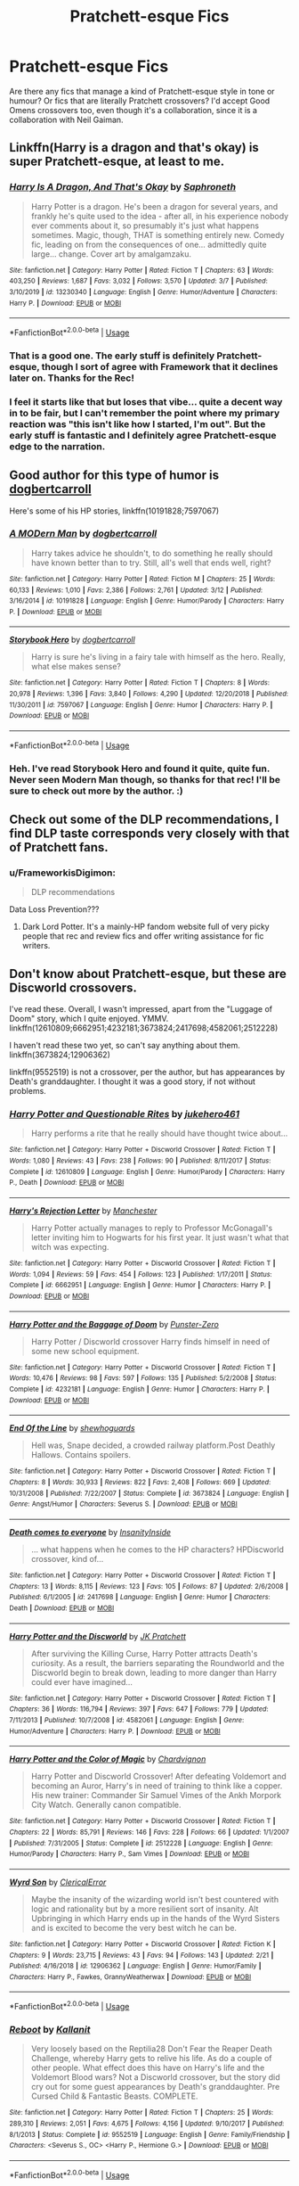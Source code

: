 #+TITLE: Pratchett-esque Fics

* Pratchett-esque Fics
:PROPERTIES:
:Author: Avalon1632
:Score: 14
:DateUnix: 1584314384.0
:DateShort: 2020-Mar-16
:FlairText: Request
:END:
Are there any fics that manage a kind of Pratchett-esque style in tone or humour? Or fics that are literally Pratchett crossovers? I'd accept Good Omens crossovers too, even though it's a collaboration, since it is a collaboration with Neil Gaiman.


** Linkffn(Harry is a dragon and that's okay) is super Pratchett-esque, at least to me.
:PROPERTIES:
:Author: Notus_Oren
:Score: 5
:DateUnix: 1584321488.0
:DateShort: 2020-Mar-16
:END:

*** [[https://www.fanfiction.net/s/13230340/1/][*/Harry Is A Dragon, And That's Okay/*]] by [[https://www.fanfiction.net/u/2996114/Saphroneth][/Saphroneth/]]

#+begin_quote
  Harry Potter is a dragon. He's been a dragon for several years, and frankly he's quite used to the idea - after all, in his experience nobody ever comments about it, so presumably it's just what happens sometimes. Magic, though, THAT is something entirely new. Comedy fic, leading on from the consequences of one... admittedly quite large... change. Cover art by amalgamzaku.
#+end_quote

^{/Site/:} ^{fanfiction.net} ^{*|*} ^{/Category/:} ^{Harry} ^{Potter} ^{*|*} ^{/Rated/:} ^{Fiction} ^{T} ^{*|*} ^{/Chapters/:} ^{63} ^{*|*} ^{/Words/:} ^{403,250} ^{*|*} ^{/Reviews/:} ^{1,687} ^{*|*} ^{/Favs/:} ^{3,032} ^{*|*} ^{/Follows/:} ^{3,570} ^{*|*} ^{/Updated/:} ^{3/7} ^{*|*} ^{/Published/:} ^{3/10/2019} ^{*|*} ^{/id/:} ^{13230340} ^{*|*} ^{/Language/:} ^{English} ^{*|*} ^{/Genre/:} ^{Humor/Adventure} ^{*|*} ^{/Characters/:} ^{Harry} ^{P.} ^{*|*} ^{/Download/:} ^{[[http://www.ff2ebook.com/old/ffn-bot/index.php?id=13230340&source=ff&filetype=epub][EPUB]]} ^{or} ^{[[http://www.ff2ebook.com/old/ffn-bot/index.php?id=13230340&source=ff&filetype=mobi][MOBI]]}

--------------

*FanfictionBot*^{2.0.0-beta} | [[https://github.com/tusing/reddit-ffn-bot/wiki/Usage][Usage]]
:PROPERTIES:
:Author: FanfictionBot
:Score: 2
:DateUnix: 1584321512.0
:DateShort: 2020-Mar-16
:END:


*** That is a good one. The early stuff is definitely Pratchett-esque, though I sort of agree with Framework that it declines later on. Thanks for the Rec!
:PROPERTIES:
:Author: Avalon1632
:Score: 2
:DateUnix: 1584353425.0
:DateShort: 2020-Mar-16
:END:


*** I feel it starts like that but loses that vibe... quite a decent way in to be fair, but I can't remember the point where my primary reaction was "this isn't like how I started, I'm out". But the early stuff is fantastic and I definitely agree Pratchett-esque edge to the narration.
:PROPERTIES:
:Author: FrameworkisDigimon
:Score: 1
:DateUnix: 1584347649.0
:DateShort: 2020-Mar-16
:END:


** Good author for this type of humor is [[https://www.fanfiction.net/u/284419/dogbertcarroll][dogbertcarroll]]

Here's some of his HP stories, linkffn(10191828;7597067)
:PROPERTIES:
:Author: eislor
:Score: 2
:DateUnix: 1584389654.0
:DateShort: 2020-Mar-16
:END:

*** [[https://www.fanfiction.net/s/10191828/1/][*/A MODern Man/*]] by [[https://www.fanfiction.net/u/284419/dogbertcarroll][/dogbertcarroll/]]

#+begin_quote
  Harry takes advice he shouldn't, to do something he really should have known better than to try. Still, all's well that ends well, right?
#+end_quote

^{/Site/:} ^{fanfiction.net} ^{*|*} ^{/Category/:} ^{Harry} ^{Potter} ^{*|*} ^{/Rated/:} ^{Fiction} ^{M} ^{*|*} ^{/Chapters/:} ^{25} ^{*|*} ^{/Words/:} ^{60,133} ^{*|*} ^{/Reviews/:} ^{1,010} ^{*|*} ^{/Favs/:} ^{2,386} ^{*|*} ^{/Follows/:} ^{2,761} ^{*|*} ^{/Updated/:} ^{3/12} ^{*|*} ^{/Published/:} ^{3/16/2014} ^{*|*} ^{/id/:} ^{10191828} ^{*|*} ^{/Language/:} ^{English} ^{*|*} ^{/Genre/:} ^{Humor/Parody} ^{*|*} ^{/Characters/:} ^{Harry} ^{P.} ^{*|*} ^{/Download/:} ^{[[http://www.ff2ebook.com/old/ffn-bot/index.php?id=10191828&source=ff&filetype=epub][EPUB]]} ^{or} ^{[[http://www.ff2ebook.com/old/ffn-bot/index.php?id=10191828&source=ff&filetype=mobi][MOBI]]}

--------------

[[https://www.fanfiction.net/s/7597067/1/][*/Storybook Hero/*]] by [[https://www.fanfiction.net/u/284419/dogbertcarroll][/dogbertcarroll/]]

#+begin_quote
  Harry is sure he's living in a fairy tale with himself as the hero. Really, what else makes sense?
#+end_quote

^{/Site/:} ^{fanfiction.net} ^{*|*} ^{/Category/:} ^{Harry} ^{Potter} ^{*|*} ^{/Rated/:} ^{Fiction} ^{T} ^{*|*} ^{/Chapters/:} ^{8} ^{*|*} ^{/Words/:} ^{20,978} ^{*|*} ^{/Reviews/:} ^{1,396} ^{*|*} ^{/Favs/:} ^{3,840} ^{*|*} ^{/Follows/:} ^{4,290} ^{*|*} ^{/Updated/:} ^{12/20/2018} ^{*|*} ^{/Published/:} ^{11/30/2011} ^{*|*} ^{/id/:} ^{7597067} ^{*|*} ^{/Language/:} ^{English} ^{*|*} ^{/Genre/:} ^{Humor} ^{*|*} ^{/Characters/:} ^{Harry} ^{P.} ^{*|*} ^{/Download/:} ^{[[http://www.ff2ebook.com/old/ffn-bot/index.php?id=7597067&source=ff&filetype=epub][EPUB]]} ^{or} ^{[[http://www.ff2ebook.com/old/ffn-bot/index.php?id=7597067&source=ff&filetype=mobi][MOBI]]}

--------------

*FanfictionBot*^{2.0.0-beta} | [[https://github.com/tusing/reddit-ffn-bot/wiki/Usage][Usage]]
:PROPERTIES:
:Author: FanfictionBot
:Score: 1
:DateUnix: 1584389670.0
:DateShort: 2020-Mar-16
:END:


*** Heh. I've read Storybook Hero and found it quite, quite fun. Never seen Modern Man though, so thanks for that rec! I'll be sure to check out more by the author. :)
:PROPERTIES:
:Author: Avalon1632
:Score: 1
:DateUnix: 1584445525.0
:DateShort: 2020-Mar-17
:END:


** Check out some of the DLP recommendations, I find DLP taste corresponds very closely with that of Pratchett fans.
:PROPERTIES:
:Author: francoisschubert
:Score: 1
:DateUnix: 1584333747.0
:DateShort: 2020-Mar-16
:END:

*** u/FrameworkisDigimon:
#+begin_quote
  DLP recommendations
#+end_quote

Data Loss Prevention???
:PROPERTIES:
:Author: FrameworkisDigimon
:Score: 1
:DateUnix: 1584347679.0
:DateShort: 2020-Mar-16
:END:

**** Dark Lord Potter. It's a mainly-HP fandom website full of very picky people that rec and review fics and offer writing assistance for fic writers.
:PROPERTIES:
:Author: Avalon1632
:Score: 3
:DateUnix: 1584353368.0
:DateShort: 2020-Mar-16
:END:


** Don't know about Pratchett-esque, but these are Discworld crossovers.

I've read these. Overall, I wasn't impressed, apart from the "Luggage of Doom" story, which I quite enjoyed. YMMV. linkffn(12610809;6662951;4232181;3673824;2417698;4582061;2512228)

I haven't read these two yet, so can't say anything about them. linkffn(3673824;12906362)

linkffn(9552519) is not a crossover, per the author, but has appearances by Death's granddaughter. I thought it was a good story, if not without problems.
:PROPERTIES:
:Author: steve_wheeler
:Score: 1
:DateUnix: 1584510078.0
:DateShort: 2020-Mar-18
:END:

*** [[https://www.fanfiction.net/s/12610809/1/][*/Harry Potter and Questionable Rites/*]] by [[https://www.fanfiction.net/u/3141070/jukehero461][/jukehero461/]]

#+begin_quote
  Harry performs a rite that he really should have thought twice about...
#+end_quote

^{/Site/:} ^{fanfiction.net} ^{*|*} ^{/Category/:} ^{Harry} ^{Potter} ^{+} ^{Discworld} ^{Crossover} ^{*|*} ^{/Rated/:} ^{Fiction} ^{T} ^{*|*} ^{/Words/:} ^{1,080} ^{*|*} ^{/Reviews/:} ^{43} ^{*|*} ^{/Favs/:} ^{238} ^{*|*} ^{/Follows/:} ^{90} ^{*|*} ^{/Published/:} ^{8/11/2017} ^{*|*} ^{/Status/:} ^{Complete} ^{*|*} ^{/id/:} ^{12610809} ^{*|*} ^{/Language/:} ^{English} ^{*|*} ^{/Genre/:} ^{Humor/Parody} ^{*|*} ^{/Characters/:} ^{Harry} ^{P.,} ^{Death} ^{*|*} ^{/Download/:} ^{[[http://www.ff2ebook.com/old/ffn-bot/index.php?id=12610809&source=ff&filetype=epub][EPUB]]} ^{or} ^{[[http://www.ff2ebook.com/old/ffn-bot/index.php?id=12610809&source=ff&filetype=mobi][MOBI]]}

--------------

[[https://www.fanfiction.net/s/6662951/1/][*/Harry's Rejection Letter/*]] by [[https://www.fanfiction.net/u/163488/Manchester][/Manchester/]]

#+begin_quote
  Harry Potter actually manages to reply to Professor McGonagall's letter inviting him to Hogwarts for his first year. It just wasn't what that witch was expecting.
#+end_quote

^{/Site/:} ^{fanfiction.net} ^{*|*} ^{/Category/:} ^{Harry} ^{Potter} ^{+} ^{Discworld} ^{Crossover} ^{*|*} ^{/Rated/:} ^{Fiction} ^{T} ^{*|*} ^{/Words/:} ^{1,094} ^{*|*} ^{/Reviews/:} ^{59} ^{*|*} ^{/Favs/:} ^{454} ^{*|*} ^{/Follows/:} ^{123} ^{*|*} ^{/Published/:} ^{1/17/2011} ^{*|*} ^{/Status/:} ^{Complete} ^{*|*} ^{/id/:} ^{6662951} ^{*|*} ^{/Language/:} ^{English} ^{*|*} ^{/Genre/:} ^{Humor} ^{*|*} ^{/Characters/:} ^{Harry} ^{P.} ^{*|*} ^{/Download/:} ^{[[http://www.ff2ebook.com/old/ffn-bot/index.php?id=6662951&source=ff&filetype=epub][EPUB]]} ^{or} ^{[[http://www.ff2ebook.com/old/ffn-bot/index.php?id=6662951&source=ff&filetype=mobi][MOBI]]}

--------------

[[https://www.fanfiction.net/s/4232181/1/][*/Harry Potter and the Baggage of Doom/*]] by [[https://www.fanfiction.net/u/1246124/Punster-Zero][/Punster-Zero/]]

#+begin_quote
  Harry Potter / Discworld crossover Harry finds himself in need of some new school equipment.
#+end_quote

^{/Site/:} ^{fanfiction.net} ^{*|*} ^{/Category/:} ^{Harry} ^{Potter} ^{+} ^{Discworld} ^{Crossover} ^{*|*} ^{/Rated/:} ^{Fiction} ^{T} ^{*|*} ^{/Words/:} ^{10,476} ^{*|*} ^{/Reviews/:} ^{98} ^{*|*} ^{/Favs/:} ^{597} ^{*|*} ^{/Follows/:} ^{135} ^{*|*} ^{/Published/:} ^{5/2/2008} ^{*|*} ^{/Status/:} ^{Complete} ^{*|*} ^{/id/:} ^{4232181} ^{*|*} ^{/Language/:} ^{English} ^{*|*} ^{/Genre/:} ^{Humor} ^{*|*} ^{/Characters/:} ^{Harry} ^{P.} ^{*|*} ^{/Download/:} ^{[[http://www.ff2ebook.com/old/ffn-bot/index.php?id=4232181&source=ff&filetype=epub][EPUB]]} ^{or} ^{[[http://www.ff2ebook.com/old/ffn-bot/index.php?id=4232181&source=ff&filetype=mobi][MOBI]]}

--------------

[[https://www.fanfiction.net/s/3673824/1/][*/End Of the Line/*]] by [[https://www.fanfiction.net/u/910463/shewhoguards][/shewhoguards/]]

#+begin_quote
  Hell was, Snape decided, a crowded railway platform.Post Deathly Hallows. Contains spoilers.
#+end_quote

^{/Site/:} ^{fanfiction.net} ^{*|*} ^{/Category/:} ^{Harry} ^{Potter} ^{+} ^{Discworld} ^{Crossover} ^{*|*} ^{/Rated/:} ^{Fiction} ^{T} ^{*|*} ^{/Chapters/:} ^{8} ^{*|*} ^{/Words/:} ^{30,933} ^{*|*} ^{/Reviews/:} ^{822} ^{*|*} ^{/Favs/:} ^{2,408} ^{*|*} ^{/Follows/:} ^{669} ^{*|*} ^{/Updated/:} ^{10/31/2008} ^{*|*} ^{/Published/:} ^{7/22/2007} ^{*|*} ^{/Status/:} ^{Complete} ^{*|*} ^{/id/:} ^{3673824} ^{*|*} ^{/Language/:} ^{English} ^{*|*} ^{/Genre/:} ^{Angst/Humor} ^{*|*} ^{/Characters/:} ^{Severus} ^{S.} ^{*|*} ^{/Download/:} ^{[[http://www.ff2ebook.com/old/ffn-bot/index.php?id=3673824&source=ff&filetype=epub][EPUB]]} ^{or} ^{[[http://www.ff2ebook.com/old/ffn-bot/index.php?id=3673824&source=ff&filetype=mobi][MOBI]]}

--------------

[[https://www.fanfiction.net/s/2417698/1/][*/Death comes to everyone/*]] by [[https://www.fanfiction.net/u/742571/InsanityInside][/InsanityInside/]]

#+begin_quote
  ... what happens when he comes to the HP characters? HPDiscworld crossover, kind of...
#+end_quote

^{/Site/:} ^{fanfiction.net} ^{*|*} ^{/Category/:} ^{Harry} ^{Potter} ^{+} ^{Discworld} ^{Crossover} ^{*|*} ^{/Rated/:} ^{Fiction} ^{T} ^{*|*} ^{/Chapters/:} ^{13} ^{*|*} ^{/Words/:} ^{8,115} ^{*|*} ^{/Reviews/:} ^{123} ^{*|*} ^{/Favs/:} ^{105} ^{*|*} ^{/Follows/:} ^{87} ^{*|*} ^{/Updated/:} ^{2/6/2008} ^{*|*} ^{/Published/:} ^{6/1/2005} ^{*|*} ^{/id/:} ^{2417698} ^{*|*} ^{/Language/:} ^{English} ^{*|*} ^{/Genre/:} ^{Humor} ^{*|*} ^{/Characters/:} ^{Death} ^{*|*} ^{/Download/:} ^{[[http://www.ff2ebook.com/old/ffn-bot/index.php?id=2417698&source=ff&filetype=epub][EPUB]]} ^{or} ^{[[http://www.ff2ebook.com/old/ffn-bot/index.php?id=2417698&source=ff&filetype=mobi][MOBI]]}

--------------

[[https://www.fanfiction.net/s/4582061/1/][*/Harry Potter and the Discworld/*]] by [[https://www.fanfiction.net/u/1699985/JK-Pratchett][/JK Pratchett/]]

#+begin_quote
  After surviving the Killing Curse, Harry Potter attracts Death's curiosity. As a result, the barriers separating the Roundworld and the Discworld begin to break down, leading to more danger than Harry could ever have imagined...
#+end_quote

^{/Site/:} ^{fanfiction.net} ^{*|*} ^{/Category/:} ^{Harry} ^{Potter} ^{+} ^{Discworld} ^{Crossover} ^{*|*} ^{/Rated/:} ^{Fiction} ^{T} ^{*|*} ^{/Chapters/:} ^{36} ^{*|*} ^{/Words/:} ^{116,794} ^{*|*} ^{/Reviews/:} ^{397} ^{*|*} ^{/Favs/:} ^{647} ^{*|*} ^{/Follows/:} ^{779} ^{*|*} ^{/Updated/:} ^{7/11/2013} ^{*|*} ^{/Published/:} ^{10/7/2008} ^{*|*} ^{/id/:} ^{4582061} ^{*|*} ^{/Language/:} ^{English} ^{*|*} ^{/Genre/:} ^{Humor/Adventure} ^{*|*} ^{/Characters/:} ^{Harry} ^{P.} ^{*|*} ^{/Download/:} ^{[[http://www.ff2ebook.com/old/ffn-bot/index.php?id=4582061&source=ff&filetype=epub][EPUB]]} ^{or} ^{[[http://www.ff2ebook.com/old/ffn-bot/index.php?id=4582061&source=ff&filetype=mobi][MOBI]]}

--------------

[[https://www.fanfiction.net/s/2512228/1/][*/Harry Potter and the Color of Magic/*]] by [[https://www.fanfiction.net/u/835105/Chardvignon][/Chardvignon/]]

#+begin_quote
  Harry Potter and Discworld Crossover! After defeating Voldemort and becoming an Auror, Harry's in need of training to think like a copper. His new trainer: Commander Sir Samuel Vimes of the Ankh Morpork City Watch. Generally canon compatible.
#+end_quote

^{/Site/:} ^{fanfiction.net} ^{*|*} ^{/Category/:} ^{Harry} ^{Potter} ^{+} ^{Discworld} ^{Crossover} ^{*|*} ^{/Rated/:} ^{Fiction} ^{T} ^{*|*} ^{/Chapters/:} ^{22} ^{*|*} ^{/Words/:} ^{85,791} ^{*|*} ^{/Reviews/:} ^{146} ^{*|*} ^{/Favs/:} ^{228} ^{*|*} ^{/Follows/:} ^{66} ^{*|*} ^{/Updated/:} ^{1/1/2007} ^{*|*} ^{/Published/:} ^{7/31/2005} ^{*|*} ^{/Status/:} ^{Complete} ^{*|*} ^{/id/:} ^{2512228} ^{*|*} ^{/Language/:} ^{English} ^{*|*} ^{/Genre/:} ^{Humor/Parody} ^{*|*} ^{/Characters/:} ^{Harry} ^{P.,} ^{Sam} ^{Vimes} ^{*|*} ^{/Download/:} ^{[[http://www.ff2ebook.com/old/ffn-bot/index.php?id=2512228&source=ff&filetype=epub][EPUB]]} ^{or} ^{[[http://www.ff2ebook.com/old/ffn-bot/index.php?id=2512228&source=ff&filetype=mobi][MOBI]]}

--------------

[[https://www.fanfiction.net/s/12906362/1/][*/Wyrd Son/*]] by [[https://www.fanfiction.net/u/7057564/ClericalError][/ClericalError/]]

#+begin_quote
  Maybe the insanity of the wizarding world isn't best countered with logic and rationality but by a more resilient sort of insanity. Alt Upbringing in which Harry ends up in the hands of the Wyrd Sisters and is excited to become the very best witch he can be.
#+end_quote

^{/Site/:} ^{fanfiction.net} ^{*|*} ^{/Category/:} ^{Harry} ^{Potter} ^{+} ^{Discworld} ^{Crossover} ^{*|*} ^{/Rated/:} ^{Fiction} ^{K} ^{*|*} ^{/Chapters/:} ^{9} ^{*|*} ^{/Words/:} ^{23,715} ^{*|*} ^{/Reviews/:} ^{43} ^{*|*} ^{/Favs/:} ^{94} ^{*|*} ^{/Follows/:} ^{143} ^{*|*} ^{/Updated/:} ^{2/21} ^{*|*} ^{/Published/:} ^{4/16/2018} ^{*|*} ^{/id/:} ^{12906362} ^{*|*} ^{/Language/:} ^{English} ^{*|*} ^{/Genre/:} ^{Humor/Family} ^{*|*} ^{/Characters/:} ^{Harry} ^{P.,} ^{Fawkes,} ^{GrannyWeatherwax} ^{*|*} ^{/Download/:} ^{[[http://www.ff2ebook.com/old/ffn-bot/index.php?id=12906362&source=ff&filetype=epub][EPUB]]} ^{or} ^{[[http://www.ff2ebook.com/old/ffn-bot/index.php?id=12906362&source=ff&filetype=mobi][MOBI]]}

--------------

*FanfictionBot*^{2.0.0-beta} | [[https://github.com/tusing/reddit-ffn-bot/wiki/Usage][Usage]]
:PROPERTIES:
:Author: FanfictionBot
:Score: 1
:DateUnix: 1584510098.0
:DateShort: 2020-Mar-18
:END:


*** [[https://www.fanfiction.net/s/9552519/1/][*/Reboot/*]] by [[https://www.fanfiction.net/u/2932352/Kallanit][/Kallanit/]]

#+begin_quote
  Very loosely based on the Reptilia28 Don't Fear the Reaper Death Challenge, whereby Harry gets to relive his life. As do a couple of other people. What effect does this have on Harry's life and the Voldemort Blood wars? Not a Discworld crossover, but the story did cry out for some guest appearances by Death's granddaughter. Pre Cursed Child & Fantastic Beasts. COMPLETE.
#+end_quote

^{/Site/:} ^{fanfiction.net} ^{*|*} ^{/Category/:} ^{Harry} ^{Potter} ^{*|*} ^{/Rated/:} ^{Fiction} ^{T} ^{*|*} ^{/Chapters/:} ^{25} ^{*|*} ^{/Words/:} ^{289,310} ^{*|*} ^{/Reviews/:} ^{2,051} ^{*|*} ^{/Favs/:} ^{4,675} ^{*|*} ^{/Follows/:} ^{4,156} ^{*|*} ^{/Updated/:} ^{9/10/2017} ^{*|*} ^{/Published/:} ^{8/1/2013} ^{*|*} ^{/Status/:} ^{Complete} ^{*|*} ^{/id/:} ^{9552519} ^{*|*} ^{/Language/:} ^{English} ^{*|*} ^{/Genre/:} ^{Family/Friendship} ^{*|*} ^{/Characters/:} ^{<Severus} ^{S.,} ^{OC>} ^{<Harry} ^{P.,} ^{Hermione} ^{G.>} ^{*|*} ^{/Download/:} ^{[[http://www.ff2ebook.com/old/ffn-bot/index.php?id=9552519&source=ff&filetype=epub][EPUB]]} ^{or} ^{[[http://www.ff2ebook.com/old/ffn-bot/index.php?id=9552519&source=ff&filetype=mobi][MOBI]]}

--------------

*FanfictionBot*^{2.0.0-beta} | [[https://github.com/tusing/reddit-ffn-bot/wiki/Usage][Usage]]
:PROPERTIES:
:Author: FanfictionBot
:Score: 1
:DateUnix: 1584510109.0
:DateShort: 2020-Mar-18
:END:


*** Wow. That's a lot of recs. Lucky everything I fill my week with has cancelled due to Covid-19, huh? :)

Eh. I don't think anyone can quite capture the Pratchett-ese style as well as he did, so impressed was probably never really on the cards - hopefully they'll be fun and interesting though. Thanks for the recs!
:PROPERTIES:
:Author: Avalon1632
:Score: 1
:DateUnix: 1584527860.0
:DateShort: 2020-Mar-18
:END:
